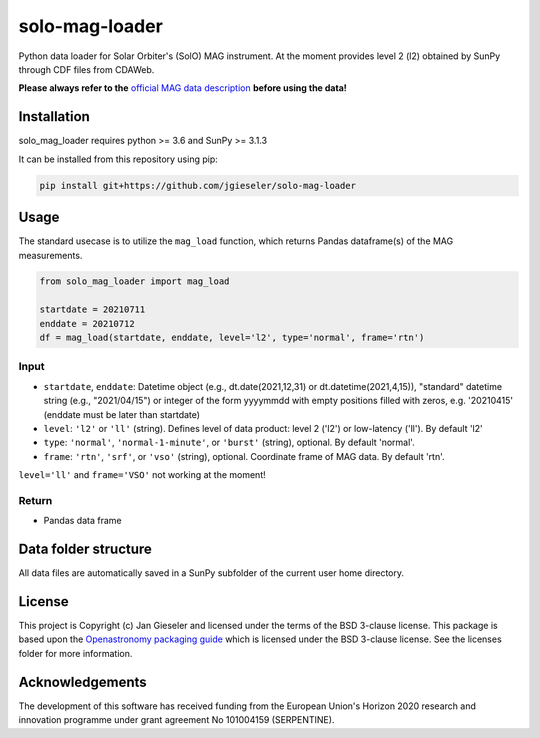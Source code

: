 solo-mag-loader
===============

Python data loader for Solar Orbiter's (SolO) MAG instrument. At the moment provides level 2 (l2) obtained by SunPy through CDF files from CDAWeb.

**Please always refer to the** `official MAG data description <https://issues.cosmos.esa.int/solarorbiterwiki/display/SOSP/Archive+Support+Data#ArchiveSupportData-MAGInstrument>`_ **before using the data!**

Installation
------------

solo_mag_loader requires python >= 3.6 and SunPy >= 3.1.3

It can be installed from this repository using pip:

.. code:: bash

    pip install git+https://github.com/jgieseler/solo-mag-loader

Usage
-----

The standard usecase is to utilize the ``mag_load`` function, which
returns Pandas dataframe(s) of the MAG measurements.

.. code:: python

   from solo_mag_loader import mag_load

   startdate = 20210711
   enddate = 20210712 
   df = mag_load(startdate, enddate, level='l2', type='normal', frame='rtn')

Input
~~~~~

-  ``startdate``, ``enddate``: Datetime object (e.g., dt.date(2021,12,31) or dt.datetime(2021,4,15)), "standard"  datetime string (e.g., "2021/04/15") or integer of the form yyyymmdd with empty positions filled with zeros, e.g. '20210415' (enddate must be later than startdate)
-  ``level``: ``'l2'`` or ``'ll'`` (string). Defines level of data product: level 2 ('l2') or low-latency ('ll'). By default 'l2'
-  ``type``: ``'normal'``, ``'normal-1-minute'``, or ``'burst'`` (string), optional. By default 'normal'.
-  ``frame``: ``'rtn'``, ``'srf'``, or ``'vso'`` (string), optional. Coordinate frame of MAG data. By default 'rtn'.

``level='ll'`` and ``frame='VSO'`` not working at the moment!

Return
~~~~~~

-  Pandas data frame


Data folder structure
---------------------

All data files are automatically saved in a SunPy subfolder of the current user home directory.


License
-------

This project is Copyright (c) Jan Gieseler and licensed under
the terms of the BSD 3-clause license. This package is based upon
the `Openastronomy packaging guide <https://github.com/OpenAstronomy/packaging-guide>`_
which is licensed under the BSD 3-clause license. See the licenses folder for
more information.

Acknowledgements
----------------

The development of this software has received funding from the European Union's Horizon 2020 research and innovation programme under grant agreement No 101004159 (SERPENTINE).
